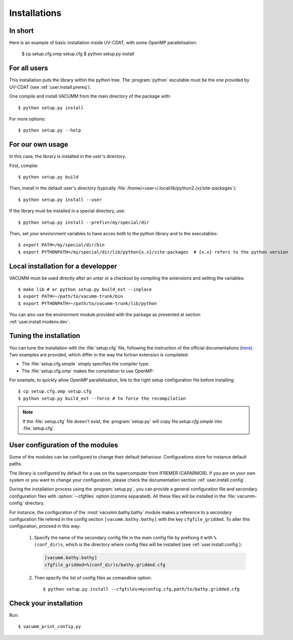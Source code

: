 .. _user.install.install:

Installations
=============


.. highlight:: bash

In short
--------

Here is an example of basic installation inside UV-CDAT, 
with some OpenMP parallelisation:

    $ cp setup.cfg.omp setup.cfg
    $ python setup.py install

For all users
-------------

This installation puts the library within the python tree.
The :program:`python` excutable must be the one provided by UV-CDAT
(see :ref:`user.install.prereq`).

One compile and install VACUMM from the main directory of the package with::

    $ python setup.py install

For more options::

    $ python setup.py --help


For our own usage
-----------------

In this case, the library is installed in the user's directory.

First, compile::

    $ python setup.py build
    
Then, install in the default user's directory 
(typically  :file:`/home/<user>/.local/lib/python2.{x}/site-packages`)::

    $ python setup.py install --user

If the library must be installed in a special directory, use::

    $ python setup.py install --prefix=/my/special/dir

Then, set your environment variables to have acces both to the python library
and to the executables::

    $ export PATH=/my/special/dir/bin
    $ export PYTHONPATH=/my/special/dir/lib/python{x.x}/site-packages  # {x.x} refers to the python version


.. _user.install.install.dev:
    
Local installation for a developper
-----------------------------------

VACUMM must be used directly after an untar or a checkout by
compiling the extensions and setting the variables::

    $ make lib # or python setup.py build_ext --inplace
    $ export PATH=~/path/to/vacumm-trunk/bin
    $ export PYTHONPATH=~/path/to/vacumm-trunk/lib/python
    

You can also use the environment module provided
with the package as presented at section :ref:`user.install.modenv.dev`.


Tuning the installation
-----------------------

You can tune the installation with the :file:`setup.cfg` file, 
following the instruction of the official documentations 
(`here <https://docs.python.org/2/distutils/configfile.html#writing-the-setup-configuration-file>`_).
Two examples are provided, which differ in the way the fortran extension
is compilated:

- The :file:`setup.cfg.simple` simply specifies the compiler type:

  .. literalinclude:: ../../../setup.cfg.simple
        :language: ini

- The :file:`setup.cfg.omp` makes the compilation to use OpenMP:

  .. literalinclude:: ../../../setup.cfg.omp
        :language: ini

For example, to quickly allow OpenMP parallelisation, 
link to the right setup configuration file before installing::

    $ cp setup.cfg.omp setup.cfg
    $ python setup.py build_ext --force # to force the recompilation
    
    
.. note:: If the :file:`setup.cfg` file doesn't exist, the :program:`setup.py`
    will copy file:`setup.cfg.simple` into :file:`setup.cfg`.

.. _user.install.install.config:
    
User configuration of the modules
---------------------------------

Some of the modules can be configured to change their default behaviour.
Configurations store for instance default paths.

The library is configured by default for a use on the supercomputer
from IFREMER (CAPARMOR).
If you are on your own system or you want to change your configuration,
please check the documentation section :ref:`user.install.config`.

During the installation process using the :program:`setup.py`,
you can provide a general configuration file and secondary configuration
files with :option:`--cfgfiles` option (comma separated).
All these files will be installed in the :file:`vacumm-config` directory.

For instance, the configuration of the :mod:`vacumm.bathy.bathy`
module makes a reference to a secondary configuration file
refered in the config section ``[vacumm.bathy.bathy]`` with the
key ``cfgfile_gridded``.
To alter this configuration, proceed in this way:
    
    #. Specify the name of the secondary config file in the main config file by prefixing it with ``%(conf_dir)s``, which is the directory where config files will be installed (see :ref:`user.install.config`):
        
       .. code-block:: ini
       
           [vacumm.bathy.bathy]
           cfgfile_gridded=%(conf_dir)s/bathy.gridded.cfg
           
    #. Then specify the list of config files as comandline option::
       
            $ python setup.py install --cfgfiles=myconfig.cfg,path/to/bathy.gridded.cfg
            
 
Check your installation
-----------------------

Run::

    $ vacumm_print_config.py

    
